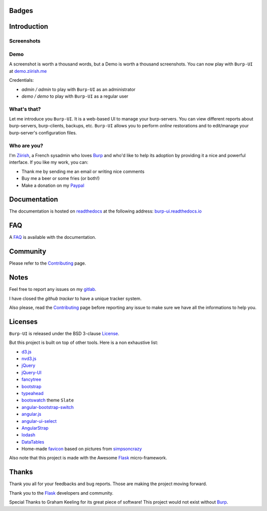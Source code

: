 Badges
======

.. image:: https://git.ziirish.me/ci/projects/1/status.png?ref=master
    :target: https://git.ziirish.me/ziirish/burp-ui/pipelines
    :alt: Build Status

.. image:: https://git.ziirish.me/ziirish/burp-ui/badges/master/coverage.svg
    :target: https://git.ziirish.me/ziirish/burp-ui/pipelines
    :alt: Test coverage

.. image:: https://readthedocs.org/projects/burp-ui/badge/?version=latest
    :target: https://readthedocs.org/projects/burp-ui/?badge=latest
    :alt: Documentation Status

Introduction
============

Screenshots
-----------

.. image:: https://git.ziirish.me/ziirish/burp-ui/raw/master/docs/_static/burp-ui.gif
    :target: https://git.ziirish.me/ziirish/burp-ui/blob/master/docs/_static/burp-ui.gif

Demo
----

A screenshot is worth a thousand words, but a Demo is worth a thousand
screenshots.
You can now play with ``Burp-UI`` at `demo.ziirish.me <https://demo.ziirish.me>`_

Credentials:

- *admin / admin* to play with ``Burp-UI`` as an administrator
- *demo / demo* to play with ``Burp-UI`` as a regular user

What's that?
------------

Let me introduce you ``Burp-UI``. It is a web-based UI to manage your
burp-servers.
You can view different reports about burp-servers, burp-clients, backups, etc.
``Burp-UI`` allows you to perform *online* restorations and to edit/manage
your burp-server's configuration files.

Who are you?
------------

I'm `Ziirish <http://ziirish.info>`__, a French sysadmin who loves `Burp`_ and
who'd like to help its adoption by providing it a nice and powerful interface.
If you like my work, you can:

* Thank me by sending me an email or writing nice comments
* Buy me a beer or some fries (or both!)
* Make a donation on my `Paypal <http://ziirish.info>`__

Documentation
=============

The documentation is hosted on `readthedocs <https://readthedocs.org>`_ at the
following address: `burp-ui.readthedocs.io
<https://burp-ui.readthedocs.io/en/latest/>`_

FAQ
===

A `FAQ <https://burp-ui.readthedocs.io/en/latest/faq.html>`_ is available with
the documentation.

Community
=========

Please refer to the `Contributing
<https://burp-ui.readthedocs.io/en/latest/contributing.html>`_ page.

Notes
=====

Feel free to report any issues on my `gitlab
<https://git.ziirish.me/ziirish/burp-ui/issues>`_.

I have closed the *github tracker* to have a unique tracker system.

Also please, read the `Contributing
<https://burp-ui.readthedocs.io/en/latest/contributing.html>`_
page before reporting any issue to make sure we have all the informations to
help you.

Licenses
========

``Burp-UI`` is released under the BSD 3-clause `License`_.

But this project is built on top of other tools. Here is a non exhaustive list:

- `d3.js <http://d3js.org/>`_
- `nvd3.js <http://nvd3.org/>`_
- `jQuery <http://jquery.com/>`_
- `jQuery-UI <http://jqueryui.com/>`_
- `fancytree <https://github.com/mar10/fancytree>`_
- `bootstrap <http://getbootstrap.com/>`_
- `typeahead <http://twitter.github.io/typeahead.js/>`_
- `bootswatch <http://bootswatch.com/>`_ theme ``Slate``
- `angular-bootstrap-switch <https://github.com/frapontillo/angular-bootstrap-switch>`_
- `angular.js <https://angularjs.org/>`_
- `angular-ui-select <https://github.com/angular-ui/ui-select>`_
- `AngularStrap <http://mgcrea.github.io/angular-strap/>`_
- `lodash <https://github.com/lodash/lodash>`_
- `DataTables <http://datatables.net/>`_
- Home-made `favicon <https://git.ziirish.me/ziirish/burp-ui/blob/master/burpui/static/images/favicon.ico>`_ based on pictures from `simpsoncrazy <http://www.simpsoncrazy.com/pictures/homer>`_

Also note that this project is made with the Awesome `Flask`_ micro-framework.

Thanks
======

Thank you all for your feedbacks and bug reports. Those are making the project
moving forward.

Thank you to the `Flask`_ developers and community.

Special Thanks to Graham Keeling for its great piece of software! This project
would not exist without `Burp`_.


.. _Flask: http://flask.pocoo.org/
.. _License: https://git.ziirish.me/ziirish/burp-ui/blob/master/LICENSE
.. _Burp: http://burp.grke.org/
.. _burpui.cfg: https://git.ziirish.me/ziirish/burp-ui/blob/master/share/burpui/etc/burpui.sample.cfg
